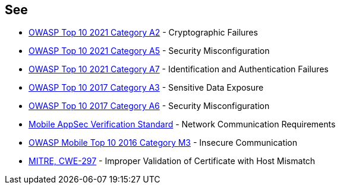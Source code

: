 == See

* https://owasp.org/Top10/A02_2021-Cryptographic_Failures/[OWASP Top 10 2021 Category A2] - Cryptographic Failures
* https://owasp.org/Top10/A05_2021-Security_Misconfiguration/[OWASP Top 10 2021 Category A5] - Security Misconfiguration
* https://owasp.org/Top10/A07_2021-Identification_and_Authentication_Failures/[OWASP Top 10 2021 Category A7] - Identification and Authentication Failures
* https://www.owasp.org/index.php/Top_10-2017_A3-Sensitive_Data_Exposure[OWASP Top 10 2017 Category A3] - Sensitive Data Exposure
* https://www.owasp.org/index.php/Top_10-2017_A6-Security_Misconfiguration[OWASP Top 10 2017 Category A6] - Security Misconfiguration
* https://mobile-security.gitbook.io/masvs/security-requirements/0x10-v5-network_communication_requirements[Mobile AppSec Verification Standard] - Network Communication Requirements
* https://owasp.org/www-project-mobile-top-10/2016-risks/m3-insecure-communication[OWASP Mobile Top 10 2016 Category M3] - Insecure Communication
* https://cwe.mitre.org/data/definitions/297[MITRE, CWE-297] - Improper Validation of Certificate with Host Mismatch